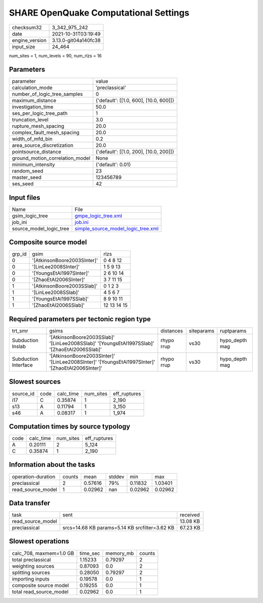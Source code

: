 SHARE OpenQuake Computational Settings
======================================

+----------------+----------------------+
| checksum32     | 3_342_975_242        |
+----------------+----------------------+
| date           | 2021-10-31T03:19:49  |
+----------------+----------------------+
| engine_version | 3.13.0-git04a140fc38 |
+----------------+----------------------+
| input_size     | 24_464               |
+----------------+----------------------+

num_sites = 1, num_levels = 90, num_rlzs = 16

Parameters
----------
+---------------------------------+----------------------------------------+
| parameter                       | value                                  |
+---------------------------------+----------------------------------------+
| calculation_mode                | 'preclassical'                         |
+---------------------------------+----------------------------------------+
| number_of_logic_tree_samples    | 0                                      |
+---------------------------------+----------------------------------------+
| maximum_distance                | {'default': [[1.0, 600], [10.0, 600]]} |
+---------------------------------+----------------------------------------+
| investigation_time              | 50.0                                   |
+---------------------------------+----------------------------------------+
| ses_per_logic_tree_path         | 1                                      |
+---------------------------------+----------------------------------------+
| truncation_level                | 3.0                                    |
+---------------------------------+----------------------------------------+
| rupture_mesh_spacing            | 20.0                                   |
+---------------------------------+----------------------------------------+
| complex_fault_mesh_spacing      | 20.0                                   |
+---------------------------------+----------------------------------------+
| width_of_mfd_bin                | 0.2                                    |
+---------------------------------+----------------------------------------+
| area_source_discretization      | 20.0                                   |
+---------------------------------+----------------------------------------+
| pointsource_distance            | {'default': [[1.0, 200], [10.0, 200]]} |
+---------------------------------+----------------------------------------+
| ground_motion_correlation_model | None                                   |
+---------------------------------+----------------------------------------+
| minimum_intensity               | {'default': 0.01}                      |
+---------------------------------+----------------------------------------+
| random_seed                     | 23                                     |
+---------------------------------+----------------------------------------+
| master_seed                     | 123456789                              |
+---------------------------------+----------------------------------------+
| ses_seed                        | 42                                     |
+---------------------------------+----------------------------------------+

Input files
-----------
+-------------------------+----------------------------------------------------------------------------+
| Name                    | File                                                                       |
+-------------------------+----------------------------------------------------------------------------+
| gsim_logic_tree         | `gmpe_logic_tree.xml <gmpe_logic_tree.xml>`_                               |
+-------------------------+----------------------------------------------------------------------------+
| job_ini                 | `job.ini <job.ini>`_                                                       |
+-------------------------+----------------------------------------------------------------------------+
| source_model_logic_tree | `simple_source_model_logic_tree.xml <simple_source_model_logic_tree.xml>`_ |
+-------------------------+----------------------------------------------------------------------------+

Composite source model
----------------------
+--------+-----------------------------+-------------+
| grp_id | gsim                        | rlzs        |
+--------+-----------------------------+-------------+
| 0      | '[AtkinsonBoore2003SInter]' | 0 4 8 12    |
+--------+-----------------------------+-------------+
| 0      | '[LinLee2008SInter]'        | 1 5 9 13    |
+--------+-----------------------------+-------------+
| 0      | '[YoungsEtAl1997SInter]'    | 2 6 10 14   |
+--------+-----------------------------+-------------+
| 0      | '[ZhaoEtAl2006SInter]'      | 3 7 11 15   |
+--------+-----------------------------+-------------+
| 1      | '[AtkinsonBoore2003SSlab]'  | 0 1 2 3     |
+--------+-----------------------------+-------------+
| 1      | '[LinLee2008SSlab]'         | 4 5 6 7     |
+--------+-----------------------------+-------------+
| 1      | '[YoungsEtAl1997SSlab]'     | 8 9 10 11   |
+--------+-----------------------------+-------------+
| 1      | '[ZhaoEtAl2006SSlab]'       | 12 13 14 15 |
+--------+-----------------------------+-------------+

Required parameters per tectonic region type
--------------------------------------------
+----------------------+--------------------------------------------------------------------------------------------------+------------+------------+----------------+
| trt_smr              | gsims                                                                                            | distances  | siteparams | ruptparams     |
+----------------------+--------------------------------------------------------------------------------------------------+------------+------------+----------------+
| Subduction Inslab    | '[AtkinsonBoore2003SSlab]' '[LinLee2008SSlab]' '[YoungsEtAl1997SSlab]' '[ZhaoEtAl2006SSlab]'     | rhypo rrup | vs30       | hypo_depth mag |
+----------------------+--------------------------------------------------------------------------------------------------+------------+------------+----------------+
| Subduction Interface | '[AtkinsonBoore2003SInter]' '[LinLee2008SInter]' '[YoungsEtAl1997SInter]' '[ZhaoEtAl2006SInter]' | rhypo rrup | vs30       | hypo_depth mag |
+----------------------+--------------------------------------------------------------------------------------------------+------------+------------+----------------+

Slowest sources
---------------
+-----------+------+-----------+-----------+--------------+
| source_id | code | calc_time | num_sites | eff_ruptures |
+-----------+------+-----------+-----------+--------------+
| i17       | C    | 0.35874   | 1         | 2_190        |
+-----------+------+-----------+-----------+--------------+
| s13       | A    | 0.11794   | 1         | 3_150        |
+-----------+------+-----------+-----------+--------------+
| s46       | A    | 0.08317   | 1         | 1_974        |
+-----------+------+-----------+-----------+--------------+

Computation times by source typology
------------------------------------
+------+-----------+-----------+--------------+
| code | calc_time | num_sites | eff_ruptures |
+------+-----------+-----------+--------------+
| A    | 0.20111   | 2         | 5_124        |
+------+-----------+-----------+--------------+
| C    | 0.35874   | 1         | 2_190        |
+------+-----------+-----------+--------------+

Information about the tasks
---------------------------
+--------------------+--------+---------+--------+---------+---------+
| operation-duration | counts | mean    | stddev | min     | max     |
+--------------------+--------+---------+--------+---------+---------+
| preclassical       | 2      | 0.57616 | 79%    | 0.11832 | 1.03401 |
+--------------------+--------+---------+--------+---------+---------+
| read_source_model  | 1      | 0.02962 | nan    | 0.02962 | 0.02962 |
+--------------------+--------+---------+--------+---------+---------+

Data transfer
-------------
+-------------------+------------------------------------------------+----------+
| task              | sent                                           | received |
+-------------------+------------------------------------------------+----------+
| read_source_model |                                                | 13.08 KB |
+-------------------+------------------------------------------------+----------+
| preclassical      | srcs=14.68 KB params=5.14 KB srcfilter=3.62 KB | 67.23 KB |
+-------------------+------------------------------------------------+----------+

Slowest operations
------------------
+-------------------------+----------+-----------+--------+
| calc_708, maxmem=1.0 GB | time_sec | memory_mb | counts |
+-------------------------+----------+-----------+--------+
| total preclassical      | 1.15233  | 0.79297   | 2      |
+-------------------------+----------+-----------+--------+
| weighting sources       | 0.87093  | 0.0       | 2      |
+-------------------------+----------+-----------+--------+
| splitting sources       | 0.28050  | 0.79297   | 2      |
+-------------------------+----------+-----------+--------+
| importing inputs        | 0.19578  | 0.0       | 1      |
+-------------------------+----------+-----------+--------+
| composite source model  | 0.19255  | 0.0       | 1      |
+-------------------------+----------+-----------+--------+
| total read_source_model | 0.02962  | 0.0       | 1      |
+-------------------------+----------+-----------+--------+